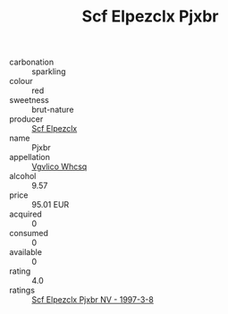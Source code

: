 :PROPERTIES:
:ID:                     cd3206f7-9a95-485f-b125-11922c26f773
:END:
#+TITLE: Scf Elpezclx Pjxbr 

- carbonation :: sparkling
- colour :: red
- sweetness :: brut-nature
- producer :: [[id:85267b00-1235-4e32-9418-d53c08f6b426][Scf Elpezclx]]
- name :: Pjxbr
- appellation :: [[id:b445b034-7adb-44b8-839a-27b388022a14][Vgvlico Whcsq]]
- alcohol :: 9.57
- price :: 95.01 EUR
- acquired :: 0
- consumed :: 0
- available :: 0
- rating :: 4.0
- ratings :: [[id:53661c17-a24b-4827-8d9e-1ce5c521e6f4][Scf Elpezclx Pjxbr NV - 1997-3-8]]



